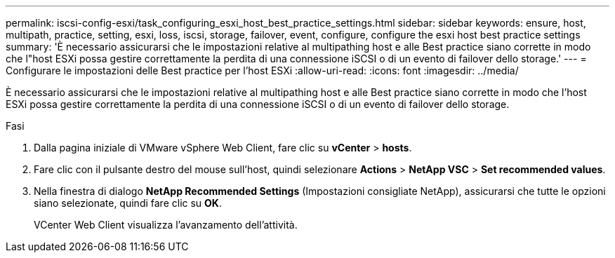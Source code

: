 ---
permalink: iscsi-config-esxi/task_configuring_esxi_host_best_practice_settings.html 
sidebar: sidebar 
keywords: ensure, host, multipath, practice, setting, esxi, loss, iscsi, storage, failover, event, configure, configure the esxi host best practice settings 
summary: 'È necessario assicurarsi che le impostazioni relative al multipathing host e alle Best practice siano corrette in modo che l"host ESXi possa gestire correttamente la perdita di una connessione iSCSI o di un evento di failover dello storage.' 
---
= Configurare le impostazioni delle Best practice per l'host ESXi
:allow-uri-read: 
:icons: font
:imagesdir: ../media/


[role="lead"]
È necessario assicurarsi che le impostazioni relative al multipathing host e alle Best practice siano corrette in modo che l'host ESXi possa gestire correttamente la perdita di una connessione iSCSI o di un evento di failover dello storage.

.Fasi
. Dalla pagina iniziale di VMware vSphere Web Client, fare clic su *vCenter* > *hosts*.
. Fare clic con il pulsante destro del mouse sull'host, quindi selezionare *Actions* > *NetApp VSC* > *Set recommended values*.
. Nella finestra di dialogo *NetApp Recommended Settings* (Impostazioni consigliate NetApp), assicurarsi che tutte le opzioni siano selezionate, quindi fare clic su *OK*.
+
VCenter Web Client visualizza l'avanzamento dell'attività.


